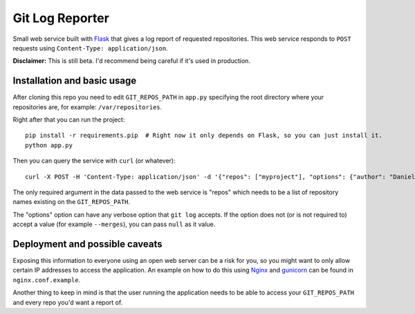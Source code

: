 ==================
 Git Log Reporter
==================

Small web service built with `Flask`_ that gives a log report of
requested repositories. This web service responds to ``POST`` requests
using ``Content-Type: application/json``.

**Disclaimer:** This is still beta. I'd recommend being careful if
it's used in production.


Installation and basic usage
============================

After cloning this repo you need to edit ``GIT_REPOS_PATH`` in
``app.py`` specifying the root directory where your repositories are,
for example: ``/var/repositories``.

Right after that you can run the project::

    pip install -r requirements.pip  # Right now it only depends on Flask, so you can just install it.
    python app.py

Then you can query the service with ``curl`` (or whatever)::

    curl -X POST -H 'Content-Type: application/json' -d '{"repos": ["myproject"], "options": {"author": "Daniel Barreto", "since": "1 day ago"}}' http://localhost:5000/

The only required argument in the data passed to the web service is
"repos" which needs to be a list of repository names existing on the
``GIT_REPOS_PATH``.

The "options" option can have any verbose option that ``git log``
accepts. If the option does not (or is not required to) accept a value
(for example ``--merges``), you can pass ``null`` as it value.


Deployment and possible caveats
===============================

Exposing this information to everyone using an open web server can be
a risk for you, so you might want to only allow certain IP addresses
to access the application. An example on how to do this using `Nginx`_
and `gunicorn`_ can be found in ``nginx.conf.example``.

Another thing to keep in mind is that the user running the application
needs to be able to access your ``GIT_REPOS_PATH`` and every repo
you'd want a report of.

.. _Flask: http://flask.pocoo.org/
.. _Nginx: http://wiki.nginx.org/
.. _gunicorn: http://gunicorn.org/
